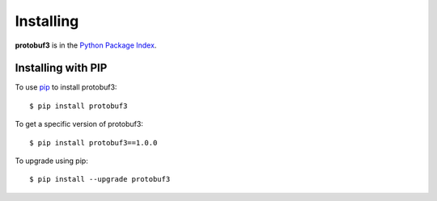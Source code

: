 Installing
==========
.. highlight:: bash

**protobuf3** is in the `Python Package Index <http://pypi.python.org/pypi/protobuf3/>`_.

Installing with PIP
-------------------

To use `pip <http://pypi.python.org/pypi/pip>`_ to install protobuf3::

  $ pip install protobuf3

To get a specific version of protobuf3::

  $ pip install protobuf3==1.0.0

To upgrade using pip::

  $ pip install --upgrade protobuf3

